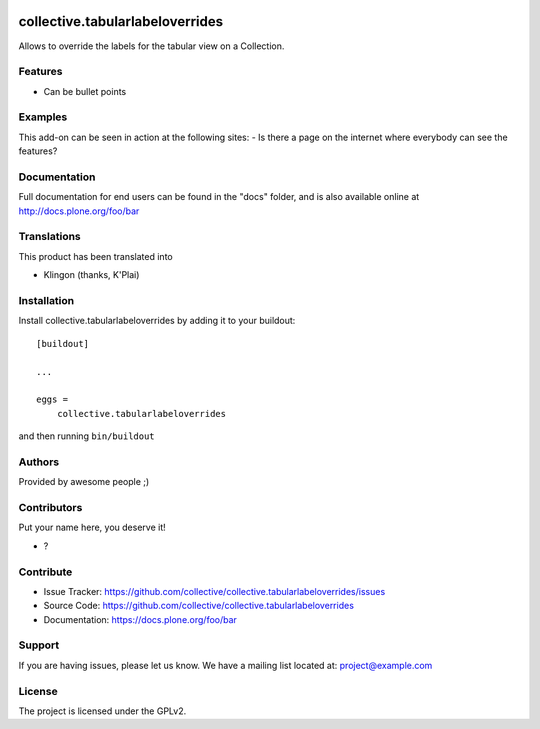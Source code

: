 .. This README is meant for consumption by humans and PyPI. PyPI can render rst files so please do not use Sphinx features.
   If you want to learn more about writing documentation, please check out: http://docs.plone.org/about/documentation_styleguide.html
   This text does not appear on PyPI or github. It is a comment.

.. image:: https://github.com/collective/collective.tabularlabeloverrides/actions/workflows/plone-package.yml/badge.svg
    :target: https://github.com/collective/collective.tabularlabeloverrides/actions/workflows/plone-package.yml

.. image:: https://coveralls.io/repos/github/collective/collective.tabularlabeloverrides/badge.svg?branch=main
    :target: https://coveralls.io/github/collective/collective.tabularlabeloverrides?branch=main
    :alt: Coveralls

.. image:: https://codecov.io/gh/collective/collective.tabularlabeloverrides/branch/master/graph/badge.svg
    :target: https://codecov.io/gh/collective/collective.tabularlabeloverrides

.. image:: https://img.shields.io/pypi/v/collective.tabularlabeloverrides.svg
    :target: https://pypi.python.org/pypi/collective.tabularlabeloverrides/
    :alt: Latest Version

.. image:: https://img.shields.io/pypi/status/collective.tabularlabeloverrides.svg
    :target: https://pypi.python.org/pypi/collective.tabularlabeloverrides
    :alt: Egg Status

.. image:: https://img.shields.io/pypi/pyversions/collective.tabularlabeloverrides.svg?style=plastic   :alt: Supported - Python Versions

.. image:: https://img.shields.io/pypi/l/collective.tabularlabeloverrides.svg
    :target: https://pypi.python.org/pypi/collective.tabularlabeloverrides/
    :alt: License


================================
collective.tabularlabeloverrides
================================

Allows to override the labels for the tabular view on a Collection.

Features
--------

- Can be bullet points


Examples
--------

This add-on can be seen in action at the following sites:
- Is there a page on the internet where everybody can see the features?


Documentation
-------------

Full documentation for end users can be found in the "docs" folder, and is also available online at http://docs.plone.org/foo/bar


Translations
------------

This product has been translated into

- Klingon (thanks, K'Plai)


Installation
------------

Install collective.tabularlabeloverrides by adding it to your buildout::

    [buildout]

    ...

    eggs =
        collective.tabularlabeloverrides


and then running ``bin/buildout``


Authors
-------

Provided by awesome people ;)


Contributors
------------

Put your name here, you deserve it!

- ?


Contribute
----------

- Issue Tracker: https://github.com/collective/collective.tabularlabeloverrides/issues
- Source Code: https://github.com/collective/collective.tabularlabeloverrides
- Documentation: https://docs.plone.org/foo/bar


Support
-------

If you are having issues, please let us know.
We have a mailing list located at: project@example.com


License
-------

The project is licensed under the GPLv2.
